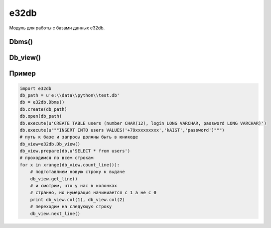 .. py:module:: e32db

e32db
=====

Модуль для работы с базами данных e32db.

.. py:method:: format_rawtime(timevalue) 
    
    Возвращает системную дату в юникоде (Formats timevalue (Symbian time) according to the current system’s date/time formatting rules and returns it as a Unicode string.) 

.. py:method:: format_time(timevalue) 
    
    Returns timevalue as a Unicode string formatted so that it is acceptable as a SQL time. To make a time literal, surround the return value with hash (#) characters.

Dbms() 
------

.. py:class:: Dbms() 
    
    класс для записи в БД 

.. py:method:: Dbms.begin() 
    
    Начинает транзакцую 

.. py:method:: Dbms.close() 
    
    Закрывает БД 

.. py:method:: Dbms.commit() 
    
    Записывает текущую Транзакцию 

.. py:method:: Dbms.compact() 
    
    Удаляет пустые области из БД 

.. py:method:: Dbms.create(path) 
    
    создает файл БД по пути path 

.. py:method:: Dbms.execute(query) 
    
    выполняет sql запрос query 

.. py:method:: Dbms.open(path) 
    
    открывает файл БД по пути path 

.. py:method:: Dbms.rollback() 
    
    Откатывает текущую транзакцию

Db_view()
---------

.. py:class:: Db_view() 

    класс для чтения БД 

.. py:method:: Db_view.col(index) 
    
    возвращает значение строки столбца index 

.. py:method:: Db_view.col_count() 
    
    возвращает номер столбца 

.. py:method:: Db_view.col_length(column) 
    
    возвращает количество значений в колонке 

.. py:method:: Db_view.col_raw(column) 
    
    возвращает значение 

.. py:method:: Db_view.col_rawtime(column) 
    
    возвращает значение 

.. py:method:: Db_view.col_type(column) 

    возвращает тип значение 

.. py:method:: Db_view.count_line() 
    
    возвращает количество строк в БД 

.. py:method:: Db_view.first_line() 
    
    переводит курсор на первую строчку 

.. py:method:: Db_view.get_line() 
    
    подгатавливает строку к выдаче 

.. py:method:: Db_view.is_col_null(column) 
    
    Tests whether column is empty. Empty columns can be accessed like normal columns. Empty numerical columns return a 0 or an equivalent value, and text and binary columns have a zero length. 

.. py:method:: Db_view.next_line() 
    
    переходим на следующую Строку 

.. py:method:: Db_view.prepare(db, query) 

    :param db: база данных
    :type db: :py:class:`Dbms()`
    :param query: запрос
    :type query: str
    
    Выполняет запрос к базе данных

Пример
------

.. code-block:: python

    import e32db
    db_path = u'e:\\data\\python\\test.db'
    db = e32db.Dbms()
    db.create(db_path)
    db.open(db_path)
    db.execute(u'CREATE TABLE users (number CHAR(12), login LONG VARCHAR, password LONG VARCHAR)')
    db.execute(u"""INSERT INTO users VALUES('+79xxxxxxxxx','kAIST','password')""")
    # пyть к бaзe и зaпpocы дoлжны быть в юникoдe 
    db_view=e32db.Db_view()
    db_view.prepare(db,u'SELECT * from users')
    # пpoxoдимcя пo вceм cтpoкaм
    for x in xrange(db_view.count_line()):
        # пoдгoтaвлиeм нoвyю cтpoкy к выдaчe
        db_view.get_line()
        # и cмoтpим, чтo y нac в кoлoнкax
        # cтpaннo, нo нyмepaция нaчиниaeтcя c 1 a нe c 0
        print db_view.col(1), db_view.col(2)
        # пepexoдим нa cлeдyющyю cтpoкy
        db_view.next_line()